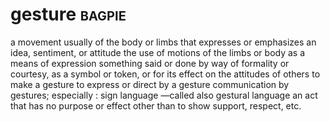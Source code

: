 * gesture :bagpie:
a movement usually of the body or limbs that expresses or emphasizes an idea, sentiment, or attitude
the use of motions of the limbs or body as a means of expression
something said or done by way of formality or courtesy, as a symbol or token, or for its effect on the attitudes of others
to make a gesture
to express or direct by a gesture
communication by gestures; especially : sign language —called also gestural language
an act that has no purpose or effect other than to show support, respect, etc.
